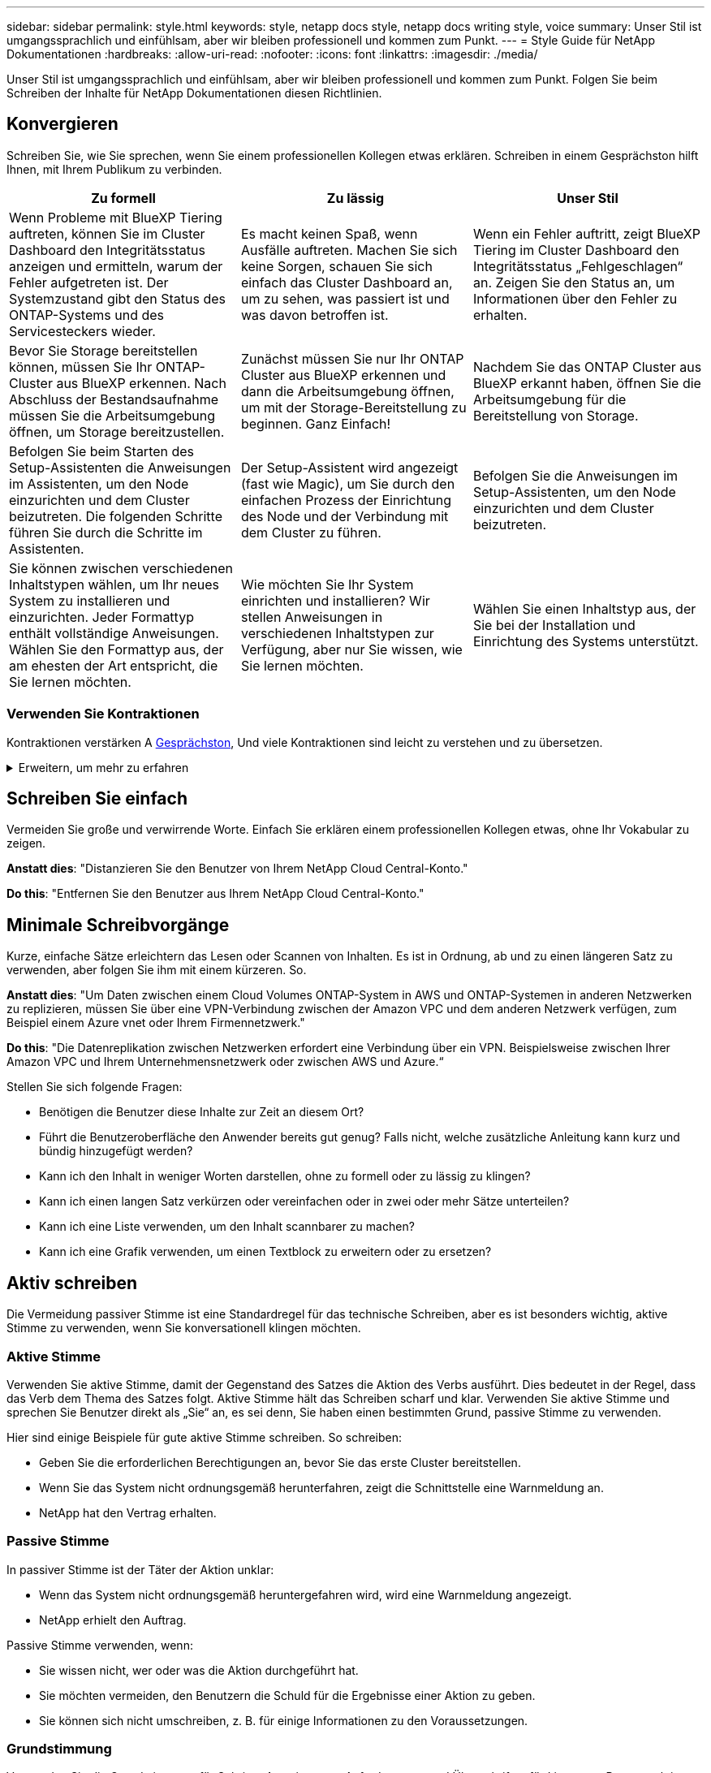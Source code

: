 ---
sidebar: sidebar 
permalink: style.html 
keywords: style, netapp docs style, netapp docs writing style, voice 
summary: Unser Stil ist umgangssprachlich und einfühlsam, aber wir bleiben professionell und kommen zum Punkt. 
---
= Style Guide für NetApp Dokumentationen
:hardbreaks:
:allow-uri-read: 
:nofooter: 
:icons: font
:linkattrs: 
:imagesdir: ./media/


[role="lead"]
Unser Stil ist umgangssprachlich und einfühlsam, aber wir bleiben professionell und kommen zum Punkt. Folgen Sie beim Schreiben der Inhalte für NetApp Dokumentationen diesen Richtlinien.



== Konvergieren

Schreiben Sie, wie Sie sprechen, wenn Sie einem professionellen Kollegen etwas erklären. Schreiben in einem Gesprächston hilft Ihnen, mit Ihrem Publikum zu verbinden.

|===
| Zu formell | Zu lässig | Unser Stil 


| Wenn Probleme mit BlueXP Tiering auftreten, können Sie im Cluster Dashboard den Integritätsstatus anzeigen und ermitteln, warum der Fehler aufgetreten ist. Der Systemzustand gibt den Status des ONTAP-Systems und des Servicesteckers wieder. | Es macht keinen Spaß, wenn Ausfälle auftreten. Machen Sie sich keine Sorgen, schauen Sie sich einfach das Cluster Dashboard an, um zu sehen, was passiert ist und was davon betroffen ist. | Wenn ein Fehler auftritt, zeigt BlueXP Tiering im Cluster Dashboard den Integritätsstatus „Fehlgeschlagen“ an. Zeigen Sie den Status an, um Informationen über den Fehler zu erhalten. 


| Bevor Sie Storage bereitstellen können, müssen Sie Ihr ONTAP-Cluster aus BlueXP erkennen. Nach Abschluss der Bestandsaufnahme müssen Sie die Arbeitsumgebung öffnen, um Storage bereitzustellen. | Zunächst müssen Sie nur Ihr ONTAP Cluster aus BlueXP erkennen und dann die Arbeitsumgebung öffnen, um mit der Storage-Bereitstellung zu beginnen. Ganz Einfach! | Nachdem Sie das ONTAP Cluster aus BlueXP erkannt haben, öffnen Sie die Arbeitsumgebung für die Bereitstellung von Storage. 


| Befolgen Sie beim Starten des Setup-Assistenten die Anweisungen im Assistenten, um den Node einzurichten und dem Cluster beizutreten. Die folgenden Schritte führen Sie durch die Schritte im Assistenten. | Der Setup-Assistent wird angezeigt (fast wie Magic), um Sie durch den einfachen Prozess der Einrichtung des Node und der Verbindung mit dem Cluster zu führen. | Befolgen Sie die Anweisungen im Setup-Assistenten, um den Node einzurichten und dem Cluster beizutreten. 


| Sie können zwischen verschiedenen Inhaltstypen wählen, um Ihr neues System zu installieren und einzurichten. Jeder Formattyp enthält vollständige Anweisungen. Wählen Sie den Formattyp aus, der am ehesten der Art entspricht, die Sie lernen möchten. | Wie möchten Sie Ihr System einrichten und installieren? Wir stellen Anweisungen in verschiedenen Inhaltstypen zur Verfügung, aber nur Sie wissen, wie Sie lernen möchten. | Wählen Sie einen Inhaltstyp aus, der Sie bei der Installation und Einrichtung des Systems unterstützt. 
|===


=== Verwenden Sie Kontraktionen

Kontraktionen verstärken A <<Konvergieren,Gesprächston>>, Und viele Kontraktionen sind leicht zu verstehen und zu übersetzen.

.Erweitern, um mehr zu erfahren
[%collapsible]
====
* Verwenden Sie Kontraktionen wie diese, die leicht zu verstehen und zu übersetzen sind:
+
|===


| Das sind sie nicht | Du schon 


| Ist nicht | Wir sind 


| War nicht | Es ist 


| Waren Sie nicht | Lass uns 


| Nicht | Wir werden (wenn die Zukunft angespannt ist) 


| Das nicht | Wird nicht (wenn eine zukünftige Spannung erforderlich ist) 


| Nicht | Sie werden (wenn eine ZukunftspInfrastruktur erforderlich ist) 
|===
* Verwenden Sie keine Kontraktionen wie diese, die schwer zu verstehen und zu übersetzen sind:
+
|===


| Das wäre schon | Sollte ich 


| Das wäre nicht der Fall | Das sollte nicht sein 


| Das könnte ich Ihnen sagen | Hätte nicht sein können 
|===


====


== Schreiben Sie einfach

Vermeiden Sie große und verwirrende Worte. Einfach Sie erklären einem professionellen Kollegen etwas, ohne Ihr Vokabular zu zeigen.

**Anstatt dies**: "Distanzieren Sie den Benutzer von Ihrem NetApp Cloud Central-Konto."

**Do this**: "Entfernen Sie den Benutzer aus Ihrem NetApp Cloud Central-Konto."



== Minimale Schreibvorgänge

Kurze, einfache Sätze erleichtern das Lesen oder Scannen von Inhalten. Es ist in Ordnung, ab und zu einen längeren Satz zu verwenden, aber folgen Sie ihm mit einem kürzeren. So.

**Anstatt dies**: "Um Daten zwischen einem Cloud Volumes ONTAP-System in AWS und ONTAP-Systemen in anderen Netzwerken zu replizieren, müssen Sie über eine VPN-Verbindung zwischen der Amazon VPC und dem anderen Netzwerk verfügen, zum Beispiel einem Azure vnet oder Ihrem Firmennetzwerk."

**Do this**: "Die Datenreplikation zwischen Netzwerken erfordert eine Verbindung über ein VPN. Beispielsweise zwischen Ihrer Amazon VPC und Ihrem Unternehmensnetzwerk oder zwischen AWS und Azure.“

Stellen Sie sich folgende Fragen:

* Benötigen die Benutzer diese Inhalte zur Zeit an diesem Ort?
* Führt die Benutzeroberfläche den Anwender bereits gut genug? Falls nicht, welche zusätzliche Anleitung kann kurz und bündig hinzugefügt werden?
* Kann ich den Inhalt in weniger Worten darstellen, ohne zu formell oder zu lässig zu klingen?
* Kann ich einen langen Satz verkürzen oder vereinfachen oder in zwei oder mehr Sätze unterteilen?
* Kann ich eine Liste verwenden, um den Inhalt scannbarer zu machen?
* Kann ich eine Grafik verwenden, um einen Textblock zu erweitern oder zu ersetzen?




== Aktiv schreiben

Die Vermeidung passiver Stimme ist eine Standardregel für das technische Schreiben, aber es ist besonders wichtig, aktive Stimme zu verwenden, wenn Sie konversationell klingen möchten.



=== Aktive Stimme

Verwenden Sie aktive Stimme, damit der Gegenstand des Satzes die Aktion des Verbs ausführt. Dies bedeutet in der Regel, dass das Verb dem Thema des Satzes folgt. Aktive Stimme hält das Schreiben scharf und klar. Verwenden Sie aktive Stimme und sprechen Sie Benutzer direkt als „Sie“ an, es sei denn, Sie haben einen bestimmten Grund, passive Stimme zu verwenden.

Hier sind einige Beispiele für gute aktive Stimme schreiben. So schreiben:

* Geben Sie die erforderlichen Berechtigungen an, bevor Sie das erste Cluster bereitstellen.
* Wenn Sie das System nicht ordnungsgemäß herunterfahren, zeigt die Schnittstelle eine Warnmeldung an.
* NetApp hat den Vertrag erhalten.




=== Passive Stimme

In passiver Stimme ist der Täter der Aktion unklar:

* Wenn das System nicht ordnungsgemäß heruntergefahren wird, wird eine Warnmeldung angezeigt.
* NetApp erhielt den Auftrag.


Passive Stimme verwenden, wenn:

* Sie wissen nicht, wer oder was die Aktion durchgeführt hat.
* Sie möchten vermeiden, den Benutzern die Schuld für die Ergebnisse einer Aktion zu geben.
* Sie können sich nicht umschreiben, z. B. für einige Informationen zu den Voraussetzungen.




=== Grundstimmung

Verwenden Sie die Grundstimmung für Schritte, Anweisungen, Anforderungen und Überschriften für Listen von Benutzeraktionen:

* „Klicken Sie auf der Seite Arbeitsumgebungen auf ermitteln, und wählen Sie ONTAP-Cluster aus.“
* „Drehen Sie den Nockengriff so, dass er bündig an der Stromversorgung anliegt.“


Ziehen Sie in Betracht, die passive Stimme durch eine zwingende Stimme zu ersetzen:

**Anstatt dies**: "Die erforderlichen Berechtigungen müssen vor der Bereitstellung des ersten Clusters gegeben werden."

**Do this**: "Geben Sie die erforderlichen Berechtigungen, bevor Sie Ihren ersten Cluster bereitstellen."

Vermeiden Sie die Verwendung von Imperativ Voice, um Schritte in konzeptionelle und Referenzinformationen einzubetten.

Weitere Verbkonventionen finden Sie unter:

* https://docs.microsoft.com/en-us/style-guide/welcome/["Microsoft-Schreibstil-Leitfaden"^]
* https://www.merriam-webster.com/["Merriam-Webster Wörterbuch Online"^]




== Schreiben Sie konsistente Inhalte

„Schreiben Sie, wie Sie sprechen, wenn Sie einem professionellen Kollegen etwas erklären“ bedeutet für jeden etwas anderes. Unser professioneller, aber konversationeller Stil hilft uns, uns mit Benutzern in Verbindung zu bringen und erhöht die Häufigkeit kleinerer Inkonsistenzen zwischen mehreren Autoren:

* Konzentrieren Sie sich darauf, den Inhalt klar und einfach zu gestalten. Wenn der gesamte Inhalt klar und einfach zu bedienen ist, sind kleinere Unstimmigkeiten nicht von Bedeutung.
* Seien Sie innerhalb der Seite, die Sie schreiben, konsistent.
* Befolgen Sie immer die Richtlinien unter <<Schreiben Sie für ein globales Publikum>>.




== Verwenden Sie eine inklusiv Sprache

NetApp ist der Ansicht, dass die Produktdokumentation nicht diskriminierende, exklusive Inhalte enthalten sollte. Die Worte, die wir benutzen, können einen Unterschied machen zwischen einer positiven Beziehung zu unseren Kunden oder ihrer Entfremdung. Vor allem bei geschriebenen Worten ist die Wirkung wichtiger als die Absicht.

Beim Erstellen von Inhalten für NetApp Produkte vermeiden Sie eine Sprache, die als entniedrigend, rassistisch, sexistisch oder anderweitig bedrückend interpretiert werden kann. Verwenden Sie stattdessen Sprache, die allen zugänglich ist und die die Dokumentation verwenden müssen. Verwenden Sie zum Beispiel anstelle von „Master/Slave“ „Primary/Secondary“.

Verwenden Sie die Menschen-erste Sprache, in der wir zuerst auf die Person, gefolgt von der Behinderung beziehen.

Benutzt nicht er, ihn, seine, sie, sie, sie, oder in allgemeinen Referenzen. Stattdessen:

* Schreiben Sie den Satz um, um die zweite Person (Sie) zu verwenden.
* Schreiben Sie den Satz neu, um ein PluralSubstantiv und Pronomen zu haben.
* Verwenden Sie anstelle eines Pronomen „das“ oder „A“ (z. B. „das Dokument“).
* Beziehen Sie sich auf die Rolle einer Person (z. B. Leser, Mitarbeiter, Kunde oder Kunde).
* Verwenden Sie den Begriff „Person“ oder „Einzelperson“.


*Beispiele für Wörter und Sätze, die als inklusiv oder exklusiv gelten*

[cols="50,50"]
|===
| Inklusive Beispiele | Exklusive Beispiele 


| Primär/sekundär | Master/Slave 


| Liste zulässig | Whitelist 


| Blockierte Liste | Schwarze Liste 


| Hör Auf | Töten 


| Reagiert nicht mehr | Bitte Bleiben Sie Dran 


| Ende oder Abbrechen | Abbrechen 


| Personstunde | Arbeitsstunde 


| Entwickler benötigen Zugriff auf die Server in ihrer Entwicklungsumgebung, benötigen aber keinen Zugriff auf die Server in Azure. | Ein Entwickler benötigt Zugriff auf die Server in seiner Entwicklungsumgebung, benötigt aber keinen Zugriff auf die Server in Azure. 


| Person, die blind ist | Sehbeeinträchtigung 


| Person mit niedrigem Sehvermögen | Sehbeeinträchtigung 
|===


== Kommen Sie zum Punkt

Jede Seite sollte mit dem beginnen, was für den Benutzer am wichtigsten ist. Wir müssen herausfinden, was der Benutzer zu tun versucht, und uns darauf konzentrieren, ihm dabei zu helfen, dieses Ziel zu erreichen. Wir sollten auch Schlüsselwörter am Anfang des Satzes hinzufügen, um die Scanfähigkeit zu verbessern.

Befolgen Sie die folgenden allgemeinen Satzrichtlinien:

* Seien Sie präzise.
* Vermeiden Sie Füllwörter.
* Sei kurz.
* Verwenden Sie formatierten Text oder Aufzählungslisten, um wichtige Punkte hervorzuheben.


*Beispiele für den Weg zum Punkt*

|===
| Gute Beispiele | Schlechte Beispiele 


| Wenn Ihr Unternehmen über strenge Sicherheitsrichtlinien verfügt, verwenden Sie die Verschlüsselung von Daten während der Übertragung, um Daten zwischen NFS-Servern in unterschiedlichen Netzwerken zu synchronisieren. | Cloud Sync kann Daten mithilfe der Verschlüsselung der aktiven Daten von einem NFS-Server auf einen anderen NFS-Server synchronisieren. Die Verschlüsselung der Daten kann bei strengen Sicherheitsrichtlinien für die Übertragung von Daten über Netzwerke hilfreich sein. 


| Sparen Sie Zeit, indem Sie eine Dokumentvorlage erstellen, die die Formate, Formate und Seitenlayouts enthält, die Sie am häufigsten verwenden. Verwenden Sie dann die Vorlage, wenn Sie ein neues Dokument erstellen. | Vorlagen bieten einen Ausgangspunkt für die Erstellung neuer Dokumente. Eine Vorlage kann die Formate, Formate und Seitenlayouts enthalten, die Sie häufig verwenden. Wenn Sie häufig dasselbe Seitenlayout und dieselbe Formatvorlage für Dokumente verwenden, sollten Sie eine Vorlage erstellen. 


| Astra Control bietet drei Betriebsmodi, die Ihren Benutzern zugewiesen werden können, um den Zugriff zwischen Astra Control und Ihrer Cloud-Umgebung sorgfältig zu kontrollieren. | Astra Control ermöglicht es Ihnen, einen von drei Betriebsmodi für Benutzer in Ihren AWS Konten zuzuweisen. Sie können den Zugriff zwischen Astra Control und Ihrem Cloud-Bestand anhand Ihrer IT-Richtlinien sorgfältig steuern. 
|===


== Verwenden Sie viele Visuals

Die meisten Menschen sind visuelle Lernende. Verwenden Sie Videos, Diagramme und Screenshots, um das Lernen zu verbessern, Textblöcke aufzubrechen und Benutzern einen visuellen Hinweis darauf zu geben, wo sie sich in den Aufgabenanweisungen befinden.

* Fügen Sie einen Einleitungssatz ein, der das folgende Bild beschreibt: „Die folgende Abbildung zeigt die NetzteilLEDs auf der Rückseite.“
* Beziehen Sie sich auf die Position der Abbildung als „folgt“ oder „vorausgehend“, nicht „oben“ oder „unten“.
* Verwenden Sie alt-Text auf integrierten Grafikfunktionen.
* Wenn das visuelle einen Schritt betrifft, fügen Sie das visuelle direkt nach dem Schritt ein und eingerückt, um es an der Schrittnummer auszurichten.


Best Practices auf Screenshots:

* Fügen Sie nicht mehr als 5 Screenshots pro Aufgabe ein.
* Fügen Sie keinen Text in einen Screenshot ein. Verwenden Sie stattdessen nummerierte Beschriftungen.
* Seien Sie vernünftig mit den Screenshots, die Sie einschließen möchten. Screenshots können schnell veraltet sein.


Best Practices für Videos oder Animationen:

* Videos sollten weniger als 5 Minuten lang sein.


.Beispiele
* https://docs.netapp.com/us-en/occm/concept_accounts_aws.html["Beispiel #1 Erfahren Sie mehr über AWS Zugangsdaten und Berechtigungen"^]
* https://docs.netapp.com/us-en/bluexp-backup-recovery/concept-ontap-backup-to-cloud.html["Beispiel #2 zum Schutz Ihrer ONTAP Volume-Daten mit BlueXP Backup und Recovery"^]
* https://docs.netapp.com/us-en/bluexp-disaster-recovery/use/drplan-create.html["Beispiel #3 Erstellen eines Replikationsplans (zeigt Screenshots in einer Aufgabe)"^]
* https://docs.netapp.com/us-en/bluexp-setup-admin/task-adding-gcp-accounts.html#associate-a-marketplace-subscription-with-google-cloud-credentials["Beispiel #4 Anmeldedaten in BlueXP Video managen"^]




== Erstellen Sie scannbare Inhalte

Erleichtern Sie Lesern das schnelle Auffinden von Inhalten, indem Sie Text unter Abschnittsüberschriften organisieren und Listen und Tabellen verwenden. Überschriften, Sätze und Absätze sollten kurz und leicht lesbar sein. Die wichtigsten Informationen sollten zuerst zur Verfügung gestellt werden.

.Beispiele
* https://docs.netapp.com/us-en/bluexp-setup-admin/concept-modes.html["Beispiel #1"^]
* https://docs.netapp.com/us-en/ontap-systems/asa-c800/install-detailed-guide.html["Beispiel #2"^]




== Erstellen Sie Workflows, mit denen Benutzer ihre Ziele erreichen

Anwender lesen unsere Inhalte, um ein bestimmtes Ziel zu erreichen. Benutzer möchten die Inhalte finden, die sie benötigen, ihre Ziele erreichen und nach Hause zu ihren Familien gehen. Unsere Aufgabe ist es nicht, Produkte oder Funktionen zu dokumentieren. Unsere Aufgabe ist es, die Ziele der Benutzer zu dokumentieren. Workflows können Benutzer am direktesten beim Erreichen ihrer Ziele unterstützen.

Ein Workflow besteht aus mehreren Schritten oder Unteraufgaben, die die Erreichung eines Benutzerziels beschreiben. Der Umfang eines Workflows ist ein komplettes Ziel.

Beispielsweise wären die Schritte zur Erstellung eines Volumes kein Workflow, da die Erstellung eines Volume an sich kein komplettes Ziel ist. Die Schritte, um Speicher einem ESX-Server zur Verfügung zu stellen, können ein Workflow sein. Zu den Schritten gehören nicht nur die Erstellung eines Volumes, sondern auch der Export des Volumes, die Einstellung aller erforderlichen Berechtigungen, die Erstellung einer Netzwerkschnittstelle usw.

Workflows stammen aus Anwendungsfällen von Kunden. Ein Workflow zeigt nur die beste Möglichkeit, das Ziel zu erreichen.



== Organisieren Sie Inhalte basierend auf dem Ziel des Benutzers

Helfen Sie Benutzern, Informationen schnell zu finden, indem Sie Inhalte auf der Grundlage des Ziels organisieren, das der Benutzer erreichen möchte. Diese Norm gilt für das Inhaltsverzeichnis (Navigation) einer Dokumentations-Site sowie für die einzelnen Seiten, die auf der Website erscheinen.

Organisieren Sie den Inhalt wie folgt:

Der erste Eintrag in der linken Navigation (High Level):: Organisieren Sie Inhalte, um die Ziele zu erreichen, die der Benutzer erreichen möchte. Beispielsweise könnte der erste Eintrag in der Navigation für die Website „erste Schritte“ oder „Daten schützen“ sein.
Die Einträge der zweiten Ebene in der Navigation der Dokumentations-Site (mittlere Ebene):: Organisieren Sie Inhalte rund um die umfassenden Aufgaben, die die Ziele bilden.
+
--
Der Abschnitt „erste Schritte“ kann beispielsweise die folgenden Seiten umfassen:

* Installation vorbereiten
* Installieren und Einrichten von <product name>
* Lizenzierung einrichten
* Was Sie als Nächstes tun können


--
Einzelne Seiten (detaillierte Ebene):: Organisieren Sie auf jeder Seite den Inhalt um die einzelnen Aufgaben, aus denen sich die breit angelegten Aufgaben zusammensetzen. Zum Beispiel die Inhalte, die Benutzer für die Installation vorbereiten oder die Disaster Recovery einrichten müssen.
+
--
Eine Seite kann eine einzelne Aufgabe oder mehrere Aufgaben beschreiben. Wenn mehrere Aufgaben vorhanden sind, sollten sie in separaten Abschnitten auf der Seite beschrieben werden. Jeder Abschnitt sollte sich auf einen einzelnen Lern- oder Doing-Aspekt der breiten Aufgabe konzentrieren. Dazu können einige konzeptionelle und referenzbasierte Informationen gehören, die für die Durchführung der Aufgabe erforderlich sind.

--




== Schreiben Sie für ein globales Publikum

Unsere Dokumentation wird von vielen Benutzern gelesen, deren primäre Sprache nicht Englisch ist. Wir übersetzen unsere Inhalte in andere Sprachen mit Hilfe von maschinellen Übersetzungstools oder menschlicher Übersetzung. Um unsere globale Zielgruppe zu unterstützen, schreiben wir leicht lesbare und leicht zu übersetzende Inhalte.

Befolgen Sie diese Richtlinien, um für eine globale Zielgruppe zu schreiben:

* Schreiben Sie kurze, einfache Sätze.
* Verwenden Sie die Standardgrammatik und Satzzeichen.
* Verwenden Sie ein Wort für eine Bedeutung und eine Bedeutung für ein Wort.
* Verwenden Sie allgemeine Kontraktionen.
* Verwenden Sie Grafiken, um Text zu klären oder zu ersetzen.
* Vermeiden Sie das Einbetten von Text in Grafiken.
* Vermeiden Sie es, drei oder mehr Substantive in einer Zeichenkette zu haben.
* Unklare Vorläufer vermeiden.
* Vermeiden Sie Jargon, Kolloquialismen und Metaphern.
* Vermeiden Sie nicht-technische Beispiele.
* Verwenden Sie keine harten Rückstände und Abstände.
* Verwenden Sie weder Humor noch Ironie.
* Verwenden Sie keine diskriminierenden Inhalte.
* Verwenden Sie keine geschlechtsbezogene Sprache, es sei denn, Sie schreiben für eine bestimmte Persona.




== Richtlinien von A bis Z



=== Akronyme und Abkürzungen

Verwenden Sie bekannte Akronyme und Abkürzungen, um sich vertraut zu machen, vermeiden Sie jedoch obskure Akronyme, die sich negativ auf die Klarheit und die Befindbarkeit auswirken könnten. Weitere Konventionen für Akronyme und Abkürzungen finden Sie im https://learn.microsoft.com/en-us/style-guide/welcome/["Microsoft-Schreibstil-Leitfaden"^].



=== Aktive Stimme (im Vergleich zu passiver Stimme)

Siehe <<Aktiv schreiben>>.



=== Ermahnungen

Ermahnungen sind ein mächtiges Werkzeug, wenn sie richtig verwendet werden. Sie können auf wichtige Informationen aufmerksam machen, hilfreiche Tipps geben oder Benutzer vor potenziellen Gefahren warnen. Bei Überbeanspruchungen verlieren sie ihre Auswirkungen und können zu Ermüdung des Benutzers führen. Hier sind einige Richtlinien, um die effektive Verwendung von Ermahnungen zu gewährleisten.

.Standardermahnungen
Drei Standard-Ermahnungen verwenden benutzerdefinierte Beschriftungen. Die Etiketten sind HINWEIS, SPITZE und VORSICHT. Diese drei Standard-Ermahnungen sind deutlich vom normalen Text formatiert, und ihre Beschriftungen werden immer in Großbuchstaben in der AsciiDoc-Quelle geschrieben.

* HINWEIS: Verwenden Sie den HINWEIS, um wichtige Informationen hervorzuheben, die sich vom Rest des Textes abheben müssen. Verwenden Sie jedoch keine HINWEISE für „gut zu wissen“-Informationen, die für Benutzer nicht unbedingt erforderlich sind, um eine Aufgabe zu verstehen oder abzuschließen. Der Zweck einer NOTIZ besteht darin, die Aufmerksamkeit des Lesers auf kritische Punkte zu lenken, die er sonst übersehen könnte.
* TIPP Verwenden Sie TIPP, um nützliche Ratschläge oder Verknüpfungen zu geben, die das Benutzererlebnis verbessern können. Ein TIPP kann beispielsweise dazu beitragen, dass ein Benutzer einen Schritt oder eine Aufgabe einfacher und effizienter abwickeln kann. Ein TIPP sollte, wenn überhaupt, sparsam verwendet werden, da unsere Richtlinie ist, die beste Methode zu dokumentieren, um eine Aufgabe standardmäßig abzuschließen.
* VORSICHT VORSICHT VORSICHT Verwenden Sie VORSICHT, um den Benutzer vor Bedingungen oder Maßnahmen zu warnen, die zu unerwünschten Ergebnissen führen können, einschließlich Verletzungen oder Schäden an Geräten. VORSICHT ist geboten, um auf potenzielle Gefahren aufmerksam zu machen, die der Benutzer vermeiden muss, um Schäden oder Störungen zu vermeiden.


.Best Practice Ermahnung
Die Best Practice-Warnung ist keine benutzerdefinierte Ermahnung, sondern kann als eigenständige Formatierungskonvention verwendet werden. Verwenden Sie Best Practice, um optimale Methoden zum Abschließen von Aufgaben oder zur Verwendung eines Produkts hervorzuheben. Es handelt sich dabei nicht um bloße Vorschläge, sondern um Strategien, die von Experten oder Branchenstandards validiert wurden.

* *Was macht eine Best Practice aus?*
+
Es handelt sich um eine umsetzbare, aufgabenspezifische Strategie, die klare Vorteile bietet und von zuverlässigen Quellen unterstützt wird.

* *Wann kann ich Best Practice anwenden?*
+
Sie können Best Practice für alle Inhaltstypen und alle Zielgruppen verwenden. Wie TIPPS, verwenden Sie sie sparsam, um ihre Bedeutung zu erhalten.

* *Wie kann ich Best Practice formatieren?*
+
Wenn Sie das Format „Best Practice“ verwenden möchten, wenden Sie die Groß-/Kleinschreibung des Satzes an, und stellen Sie den Begriff „Best Practice“ fett dar, gefolgt von einem Doppelpunkt und einem Leerzeichen.

+
Präsentieren Sie Best Practice in einem konsistenten, benutzerfreundlichen Format. Dies kann je nach Kontext eine Aufzählung, eine nummerierte Liste oder ein Absatz sein. Beispiel: *Best Practice*: Testen Sie Ihre Konfigurationsänderungen immer in einer Staging-Umgebung, bevor Sie sie auf die Produktion anwenden.



.Zusätzliche Richtlinien
* Verwenden Sie nur unterstützte Ermahnungen. Jede andere Art von Formatierung wird nicht unterstützt.
* Vermeiden Sie eine Überbeanspruchung von Ermahnungen. Überbeanspruchung kann dazu führen, dass Benutzer diese wichtigen Abschnitte überspringen, da sie sie als „Junk-Schublade“ unserer Dokumente sehen.
* Als Faustregel gilt, die Anzahl der Ermahnungen auf maximal 3 pro Seite zu begrenzen.
* Geben Sie klare und präzise Informationen innerhalb der Mahnung. Die Botschaft sollte kurz und bündig sein, so dass die Benutzer schnell die Bedeutung der bereitgestellten Informationen verstehen können.
* Vermeiden Sie AsciiDoc-Ermahnungen in einer Tabelle. Wenn der Inhalt als Hinweis, Tipp oder Vorsicht gekennzeichnet werden muss, verwenden Sie Hinweis:, Tipp:, oder Achtung: als Inline-Einleitung in den Text.




=== Nach (im Vergleich zu „einmal“)

* Verwenden Sie "nach", um eine Chronologie anzuzeigen: "Schalten Sie Ihren Computer ein, nachdem Sie ihn angeschlossen haben."
* Verwenden Sie „einmalig“, um „einmalig“ zu bedeuten.




=== Außerdem

* Verwenden Sie „auch“, um „zusätzlich“ zu bedeuten.
* Verwenden Sie nicht „auch“, um „alternativ“ zu bedeuten.




=== Und/oder

Wählen Sie den präziseren Begriff aus, wenn es einen gibt. Wenn keiner der beiden Begriffe präziser ist als der andere, verwenden Sie „und/oder“.



=== API

Eine API (Application Programming Interface) bezeichnet eine einzige Schnittstelle, die Zugriff auf ein bestimmtes Produkt oder einen bestimmten Service bietet. Verwenden Sie in einer großen Produkt-API den Begriff _API_, um sich auf jeden Satz von Endpunkten zu beziehen, der einem Ressourcentyp oder einer Komponente zugeordnet ist. Wenn Sie sich auf mehrere verschiedene Schnittstellen beziehen, verwenden Sie den Begriff _APIs_.



=== Als

Verwenden Sie „As“ nicht, um „weil“ zu bedeuten.



=== Mit (im Gegensatz zu „mit“ oder „mit“)

* Verwenden Sie "by using", wenn die Entität, die die Verwendung macht, der Betreff ist: "Sie können neue Komponenten zum Repository hinzufügen, indem Sie das Komponenten-Menü verwenden."
* Sie können einen Satz entweder mit „Verwenden“ oder „mit“ beginnen, was bei Produktnamen manchmal akzeptabel ist: „Mit SnapDrive können Sie virtuelle Festplatten und Snapshot-Kopien in einer Windows-Umgebung verwalten.“




=== Can (versus „könnte“, „darf“, „sollte“ oder „muss“)

* Verwenden Sie "CAN", um die Fähigkeit anzuzeigen: "Sie können Ihre Änderungen jederzeit während dieses Verfahrens festlegen."
* Verwenden Sie „Might“, um die Möglichkeit anzuzeigen: „Das Herunterladen mehrerer Programme kann sich auf die Verarbeitungszeit auswirken.“
* Verwenden Sie „may“ nicht, was zweideutig ist, da es entweder Fähigkeit oder Erlaubnis bedeuten könnte.
* Verwenden Sie „sollte“, um eine empfohlene, aber optionale Aktion anzuzeigen. Ziehen Sie stattdessen eine alternative Phrase in Betracht, z. B. „Wir empfehlen“.
* Vermeiden Sie es, "muss" zu verwenden, weil es ist <<Aktiv schreiben,Passiv>>. Überlegen Sie, den Gedanken als eine Anweisung mit zwingender Stimme zu rerestieren. Wenn Sie „Must“ verwenden, können Sie damit eine erforderliche Aktion oder Bedingung angeben.




=== Großschreibung

Verwenden Sie für fast alles eine Kapitalisierung im Stil von Satz (klein geschrieben). Nur Kapital:

* Das erste Wort aus Sätzen und Überschriften, einschließlich Tabellenüberschriften
* Das erste Wort der Listenelemente, einschließlich Satzfragmente
* Richtige Substantive
* DOC-Titel und Untertitel (Kapitalisierung aller wichtigsten Wörter und Präpositionen von fünf oder mehr Buchstaben)
* UI-Elemente, aber nur, wenn sie in der Schnittstelle groß geschrieben werden. Verwenden Sie andernfalls Kleinbuchstaben.




=== Warnhinweise

Siehe <<Ermahnungen>>.



=== Kontraktionen

Nutzung <<Kontraktionen,Kontraktionen>> Als Teil des Schreibens im Gespräch.



=== Sicherstellen (im Gegensatz zu „bestätigen“ oder „überprüfen“)

* Verwenden Sie „Sicherstellen“, um „um sicher zu sein“. Fügen Sie gegebenenfalls „das“ hinzu: „Stellen Sie sicher, dass genügend Freiraum um die Abbildungen herum vorhanden ist.“
* Verwenden Sie niemals „Sicherstellen“, um ein Versprechen oder eine Garantie einzulegen: „Verwenden Sie Cloud Manager, um sicherzustellen, dass Sie NFS und CIFS Volumes auf ONTAP Clustern bereitstellen können.“
* Verwenden Sie „confirm“ oder „verify“, wenn Sie meinen, dass der Benutzer etwas überprüfen sollte, das bereits existiert oder bereits geschehen ist: „Verifizieren Sie, dass NFS auf dem Cluster eingerichtet ist.“




=== Grafik

Siehe <<Verwenden Sie viele Visuals>>.



=== Grammatik

Wenn nicht anders angegeben, befolgen Sie die Grammatik-, Zeichensetzung- und Rechtschreibkonventionen, die in aufgeführt sind:

* https://docs.microsoft.com/en-us/style-guide/welcome/["Microsoft-Schreibstil-Leitfaden"^]
* https://www.merriam-webster.com/["Merriam-Webster Wörterbuch Online"^]




=== Wenn nicht

Verwenden Sie nicht „wenn nicht“, um sich auf den vorherigen Satz zu beziehen:

* **Anstatt dies**: "Der Computer sollte ausgeschaltet sein. Wenn nicht, schalten Sie es aus.“
* **Do this**: "Stellen Sie sicher, dass der Computer ausgeschaltet ist."




=== If (versus „ob“ oder „Wann“)

* Verwenden Sie „if“, um eine Bedingung anzuzeigen, z. B. in „if this, then that“-Konstruktionen.
* Verwenden Sie „ob“, wenn eine angegebene oder implizierte „oder nicht“-Bedingung vorliegt. Um die Übersetzung zu erleichtern, ist es oft am besten, „ob“ oder „nicht“ mit „ob“ allein zu ersetzen.
* Verwenden Sie „Wann“, um einen Verlauf der Zeit anzuzeigen.




=== Eine zwingende Stimme

Siehe <<Aktiv schreiben>>.



=== Funktionen und Releases werden zukünftig veröffentlicht

Beziehen Sie sich nicht auf den Zeitpunkt oder den Inhalt der kommenden Produktveröffentlichungen oder -Funktionen, außer zu sagen, dass eine Funktion oder Funktion „derzeit nicht unterstützt“ wird.



=== KB-Artikel: Verweisen auf

Greifen Sie gegebenenfalls auf Inhalte in KB (NetApp Knowledgebase)-Artikeln zu. Für Ressourcen-Seiten und GitHub-Inhalte, setzen Sie den Link in Running Text.



=== Listen

Listen von Informationen sind in der Regel einfacher zu scannen und absorbieren als Textblöcke. Überlegen Sie, wie Sie komplexe Informationen vereinfachen können, indem Sie sie in Listenform präsentieren. Hier sind einige allgemeine Richtlinien, aber nutzen Sie Ihr Urteil:

* Stellen Sie sicher, dass der Grund für die Liste klar ist. Führen Sie die Liste mit einem vollständigen Satz, einem Satzfragment mit einem Doppelpunkt oder einer Überschrift ein.
* Wenn Sie eine Liste in einer Liste verwenden, begrenzen Sie die Struktur auf maximal zwei Tiefenebenen, um Klarheit und Lesbarkeit zu erhalten. Wenn Sie mehr Ebenen benötigen, sollten Sie die Inhalte neu organisieren, damit Benutzer leichter navigieren und verstehen können.
* Jede Liste, einschließlich verschachtelter Listen, sollte zwischen zwei und sieben Einträge enthalten. Im Allgemeinen, je kürzer die Informationen in jedem Eintrag, desto mehr Einträge können Sie hinzufügen, während die Liste scannable. Wenn eine Liste mehrere Einträge enthält, die verschachtelte Listen enthalten, sollten Sie Abschnitte oder Blocktitel verwenden, um das gesamte Element in verbrauchsstärkere Teile zu unterteilen.
* Listeneinträge sollten so scannbar wie möglich sein. Vermeiden Sie Textblöcke, die in der Art und Weise, Listen Einträge scannable erhalten.
* Listeneinträge sollten mit einem Großbuchstaben beginnen, und Listeneinträge sollten grammatikalisch parallel sein. Beginnen Sie beispielsweise jeden Eintrag mit einem Substantiv oder einem Verb:
+
** Wenn es sich bei allen Listeneinträgen um vollständige Sätze handelt, beenden Sie diese mit Perioden.
** Wenn es sich bei allen Listeneinträgen um Satzfragmente handelt, sollten Sie diese nicht mit Punkten beenden.


* Listeneinträge sollten auf logische Weise geordnet werden, z. B. alphabetisch oder chronologisch.




=== Lokalisierung

Siehe <<Schreiben Sie für ein globales Publikum>>.



=== Minimalismus

Siehe <<Minimale Schreibvorgänge>>.



=== Ziffern enthalten

* Verwenden Sie arabische Ziffern für 10 und alle Zahlen größer als 10, mit folgenden Ausnahmen:
+
** Wenn Sie einen Satz mit einer Zahl beginnen, verwenden Sie ein Wort, nicht eine arabische Zahl.
** Verwenden Sie Wörter (keine Ziffern) für ungefähre Zahlen.


* Verwenden Sie Wörter für Zahlen, die weniger als 10 sind.
* Wenn ein Satz eine Mischung aus Zahlen kleiner als 10 und größer als 10 enthält, verwenden Sie arabische Ziffern für alle Zahlen.
* Weitere Konventionen für Nummern finden Sie unter https://docs.microsoft.com/en-us/style-guide/welcome/["Microsoft-Schreibstil-Leitfaden"^].




=== Plagiat

Wir dokumentieren NetApp Produkte und die Interaktion von NetApp Produkten mit Produkten von Drittanbietern. Wir dokumentieren keine Produkte von Drittanbietern. Niemals sollten wir Inhalte von Drittanbietern in unsere Dokumentation kopieren und einfügen müssen, und das sollten wir niemals tun.



=== Voraussetzungen

Die Voraussetzungen bestimmen die Bedingungen, die vorhanden sein müssen oder die Aktionen, die Benutzer vor dem Start der aktuellen Aufgabe abgeschlossen haben müssen.

* Identifizieren Sie die Art des Inhalts mithilfe einer Überschrift, z. B. „Voraussetzungen“, „bevor Sie beginnen“ oder „bevor Sie beginnen“.
* Verwenden Sie passive Stimme als Vorformulierung, wenn es sinnvoll ist, dies zu tun:
+
** „NFS oder CIFS müssen auf dem Cluster eingerichtet werden.“
** „Um den Cluster zu Cloud Manager hinzuzufügen, müssen Sie die Cluster-Management-IP-Adresse und das Passwort für das Admin-Benutzerkonto besitzen.“


* Klären Sie bei Bedarf die Voraussetzung: „NFS oder CIFS müssen auf dem Cluster eingerichtet werden. Sie können NFS und CIFS mit System Manager oder der CLI einrichten.“
* Überlegen Sie andere Möglichkeiten, um die Informationen zu präsentieren, zum Beispiel, ob es sinnvoll wäre, den Inhalt als ersten Schritt in der aktuellen Aufgabe zu resagen:
+
** Voraussetzung: „Sie müssen über die erforderlichen Berechtigungen verfügen, bevor Sie Ihren ersten Cluster bereitstellen.“
** Schritt: „Bereitstellen der erforderlichen Berechtigungen für die Bereitstellung des ersten Clusters“






=== Vorher (versus „vorher“, „vorher“ oder „vorher“)

* Wenn möglich, ersetzen Sie „prior“ durch „before“.
* Wenn Sie „vorher“ nicht verwenden können, verwenden Sie „vorher“ als Adjektiv, um auf etwas zu verweisen, das früher oder in einer höheren Reihenfolge aufgetreten ist.
* Verwenden Sie „previous“, um etwas anzuzeigen, das zu einem nicht festgelegten Zeitpunkt früher aufgetreten ist.
* Verwenden Sie „vorhergehend“, um etwas anzuzeigen, das unmittelbar vorher aufgetreten ist.




=== Satzzeichen

Einfach Im Allgemeinen, je mehr Satzzeichen enthalten sind, desto mehr Gehirnzellen, die es braucht, um zu verstehen.

* Verwenden Sie ein serielles Komma (Oxford-Komma) vor der Verbindung („and“ oder „or“) in einer Narrativliste mit mindestens drei Elementen.
* Beschränken Sie die Verwendung von Semikolons und Doppelpunkte.
* Wenn nicht anders angegeben, befolgen Sie die Grammatik-, Zeichensetzung- und Rechtschreibkonventionen, die in aufgeführt sind:
+
** https://docs.microsoft.com/en-us/style-guide/welcome/["Microsoft-Schreibstil-Leitfaden"^]
** https://www.merriam-webster.com/["Merriam-Webster Wörterbuch Online"^]






=== Seit

Verwenden Sie „seit“, um einen Verlauf der Zeit anzuzeigen. Verwenden Sie „Da“ nicht, um „weil“ zu bedeuten.



=== Rechtschreibung

Wenn nicht anders angegeben, befolgen Sie die Grammatik-, Zeichensetzung- und Rechtschreibkonventionen, die in aufgeführt sind:

* https://docs.microsoft.com/en-us/style-guide/welcome/["Microsoft-Schreibstil-Leitfaden"^]
* https://www.merriam-webster.com/["Merriam-Webster Wörterbuch Online"^]




=== Das (im Vergleich zu „welches“ oder „wer“)

* Verwenden Sie „das“ (ohne nachfolgendes Komma), um Klauseln einzuführen, die für den Satz erforderlich sind, um Sinn zu machen.
* Verwenden Sie "das", auch wenn der Satz in Englisch ohne es klar ist: "Überprüfen Sie, ob der Computer ausgeschaltet ist."
* Verwenden Sie „which“ (mit nachhängenden Kommas), um Klauseln einzuführen, die unterstützende Informationen hinzufügen, aber nicht erforderlich sind, damit der Satz sinnvoll ist.
* Verwenden Sie „Wer“, um Klauseln einzuführen, die sich auf Personen beziehen.




=== Marken

In den meisten technischen Inhalten enthalten wir keine Markensymbole, da die rechtlichen Aussagen in unseren Vorlagen ausreichend sind. Bei der Verwendung befolgen wir jedoch sämtliche Nutzungsregeln https://www.netapp.com/us/legal/netapptmlist.aspx["NetApp geschützte Bedingungen"^]:

* Verwenden Sie geschützte Begriffe (mit oder ohne Symbol) nur als Adjektive, niemals als Substantive, Verben oder verbale.
* Verwenden Sie keine Abkürzungen, Silbentrennung oder Kursivierung von Markenbegriffen.
* Verwenden Sie keine pluralisierenden Markenbegriffe. Wenn ein Plural-Formular erforderlich ist, verwenden Sie den geschützten Namen als Adjektiv, das ein Plural-Substantiv ändert.
* Verwenden Sie keine besitzergreifende Form eines markengeschützten Begriffs. Sie können die Possessive Form von Firmennamen wie NetApp verwenden, wenn die Namen im allgemeinen Sinne verwendet werden, anstatt als geschützte Begriffe.




=== Benutzeroberfläche

Wenn Sie eine Benutzeroberfläche dokumentieren, verlassen Sie sich so weit wie möglich auf die Benutzeroberfläche, um den Benutzer zu führen.

.Allgemeine Richtlinien
Verwenden Sie beim Dokumentieren von UIs einen einfachen und minimalen Stil.

[%collapsible]
====
* Gehen Sie davon aus, dass der Benutzer die Benutzeroberfläche beim Lesen des Inhalts verwendet:
+
** Führen Sie den Benutzer nicht Schritt für Schritt durch einen Assistenten oder einen Bildschirm. Nennen Sie nur wichtige Dinge, die von der Oberfläche nicht ersichtlich sind.
** Fügen Sie nicht „Klicken Sie auf OK“, „Klicken Sie auf Speichern“ oder „das Volume wird erstellt“ oder irgendetwas anderes, das für jemanden, der diese Aufgabe ausführt, offensichtlich ist, bei.
** Erfolg übernehmen. Wenn Sie nicht erwarten, dass ein Vorgang die meiste Zeit ausfällt, dokumentieren Sie den Fehlerpfad nicht. Angenommen, die Schnittstelle bietet die richtige Orientierung.


* Verwenden Sie überhaupt keinen „Klick“. Verwenden Sie immer „Auswählen“, da dieses Wort Maus, Berührung, Tastatur und jede andere Art der Auswahl umfasst.
* Konzentrieren Sie den Inhalt auf einen Workflow, der den Kundenfall anspricht und den Benutzer an die richtige Stelle in der Schnittstelle zum Starten des Workflows bringen soll.
* Dokumentieren Sie immer den besten Weg, um das Benutzerziel zu erreichen.
* Wenn der Workflow eine wichtige Entscheidung erfordert, achten Sie darauf, eine Entscheidungsregel zu dokumentieren.
* Verwenden Sie die Mindestanzahl der für die meisten Benutzer erforderlichen Schritte.


====
.Benennen von UI-Elementen
Vermeiden Sie das Dokumentieren des Granularitätsniveaus, der UI-Elemente erfordert.

[%collapsible]
====
Verlassen Sie sich auf die Schnittstelle, um den Benutzer durch die Besonderheiten der Interaktion zu führen. Wenn Sie diese spezifische Version erhalten müssen, benennen Sie die Bezeichnung auf dem Element. Beispiel: „Wählen Sie das gewünschte Volume aus“ oder „Wählen Sie „vorhandenes Volume verwenden“.“ Es ist nicht notwendig, Menüs oder Optionsfelder oder Kontrollkästchen zu benennen, verwenden Sie einfach die Bezeichnung.

Verwenden Sie für Symbole, die Benutzer auswählen müssen, ein Bild des Symbols. Versuchen Sie nicht, es zu benennen. Diese Regel gilt für Symbole wie Pfeil, Bleistift, Getriebe, Kabob, Hamburger, Und so weiter.

====
.Darstellung der angezeigten Beschriftungen
Befolgen Sie beim Identifizieren von Etiketten die Rechtschreibung und Groß-/Kleinschreibung, die von der Benutzeroberfläche verwendet werden.

[%collapsible]
====
Wenn Ellipsen auf eine Bezeichnung folgen, nehmen Sie bei der Benennung des Objekts keine Ellipsen ein. Ermuntern Sie Entwickler, die Kapitalisierung im Titelstil für Benutzeroberflächenetiketten zu verwenden, um das Schreiben über sie einfacher zu machen.

====
.Verwenden von Bildschirmaufnahmen
Verwenden Sie Bildschirmaufnahmen sparsam.

[%collapsible]
====
Eine gelegentliche Bildschirmaufzeichnung („Screenshot“) gibt Benutzern die Gewissheit, dass sie sich am richtigen Ort in einer Benutzeroberfläche befinden, wenn sie während eines Workflows Schnittstellen starten oder ändern. Verwenden Sie keine Bildschirmaufnahmen, um zu zeigen, welche Daten eingegeben werden sollen oder welcher Wert ausgewählt werden soll.

====


=== Während (im Vergleich zu „obwohl“)

* Verwenden Sie „while“, um ein zeitliches Auftreten anzuzeigen.
* Verwenden Sie „Obwohl“, um eine Aktivität darzustellen, die fast zur gleichen Zeit oder kurz nach einer anderen Aktivität stattfindet.

